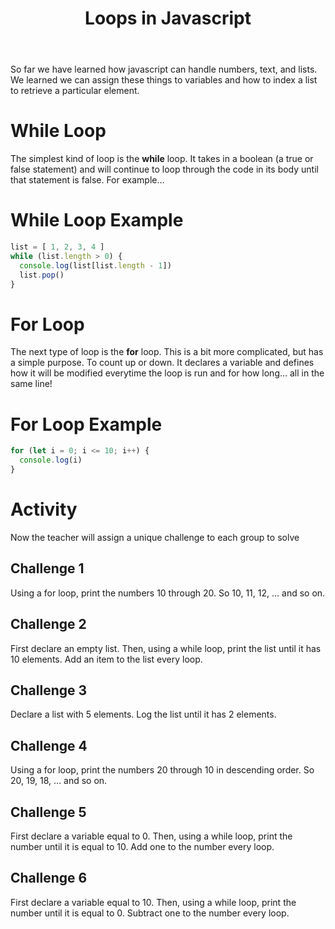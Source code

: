 #+TITLE: Loops in Javascript
#+PROPERTY: header-args :results output

So far we have learned how javascript can handle numbers, text, and lists. We learned we can assign these things to variables and how to index a list to retrieve a particular element.

* While Loop

The simplest kind of loop is the *while* loop. It takes in a boolean (a true or false statement) and will continue to loop through the code in its body until that statement is false. For example...

* While Loop Example

#+BEGIN_SRC js
list = [ 1, 2, 3, 4 ]
while (list.length > 0) {
  console.log(list[list.length - 1])
  list.pop()
}
#+END_SRC

* For Loop

The next type of loop is the *for* loop. This is a bit more complicated, but has a simple purpose. To count up or down. It declares a variable and defines how it will be modified everytime the loop is run and for how long... all in the same line!

* For Loop Example

#+BEGIN_SRC js
for (let i = 0; i <= 10; i++) {
  console.log(i)
}
#+END_SRC

* Activity

Now the teacher will assign a unique challenge to each group to solve

** Challenge 1

Using a for loop, print the numbers 10 through 20. So 10, 11, 12, ... and so on.

** Challenge 2

First declare an empty list. Then, using a while loop, print the list until it has 10 elements. Add an item to the list every loop.

** Challenge 3

Declare a list with 5 elements. Log the list until it has 2 elements.

** Challenge 4

Using a for loop, print the numbers 20 through 10 in descending order. So 20, 19, 18, ... and so on.

** Challenge 5

First declare a variable equal to 0. Then, using a while loop, print the number until it is equal to 10. Add one to the number every loop.

** Challenge 6

First declare a variable equal to 10. Then, using a while loop, print the number until it is equal to 0. Subtract one to the number every loop.
